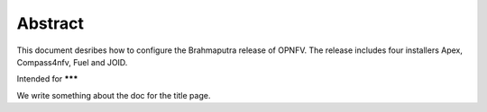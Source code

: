 

Abstract
--------

This document desribes how to configure the Brahmaputra release of OPNFV.
The release includes four installers Apex, Compass4nfv, Fuel and JOID.

Intended for *******

We write something about the doc for the title page.
